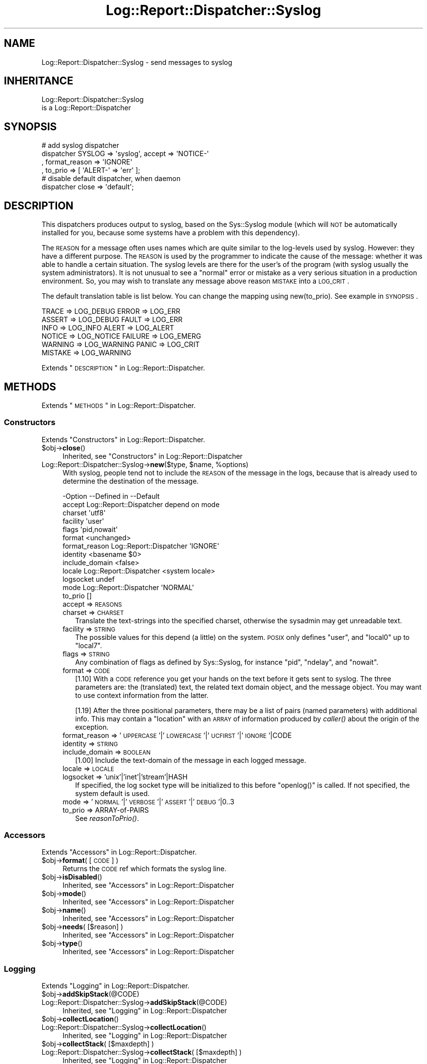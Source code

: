 .\" Automatically generated by Pod::Man 2.23 (Pod::Simple 3.14)
.\"
.\" Standard preamble:
.\" ========================================================================
.de Sp \" Vertical space (when we can't use .PP)
.if t .sp .5v
.if n .sp
..
.de Vb \" Begin verbatim text
.ft CW
.nf
.ne \\$1
..
.de Ve \" End verbatim text
.ft R
.fi
..
.\" Set up some character translations and predefined strings.  \*(-- will
.\" give an unbreakable dash, \*(PI will give pi, \*(L" will give a left
.\" double quote, and \*(R" will give a right double quote.  \*(C+ will
.\" give a nicer C++.  Capital omega is used to do unbreakable dashes and
.\" therefore won't be available.  \*(C` and \*(C' expand to `' in nroff,
.\" nothing in troff, for use with C<>.
.tr \(*W-
.ds C+ C\v'-.1v'\h'-1p'\s-2+\h'-1p'+\s0\v'.1v'\h'-1p'
.ie n \{\
.    ds -- \(*W-
.    ds PI pi
.    if (\n(.H=4u)&(1m=24u) .ds -- \(*W\h'-12u'\(*W\h'-12u'-\" diablo 10 pitch
.    if (\n(.H=4u)&(1m=20u) .ds -- \(*W\h'-12u'\(*W\h'-8u'-\"  diablo 12 pitch
.    ds L" ""
.    ds R" ""
.    ds C` ""
.    ds C' ""
'br\}
.el\{\
.    ds -- \|\(em\|
.    ds PI \(*p
.    ds L" ``
.    ds R" ''
'br\}
.\"
.\" Escape single quotes in literal strings from groff's Unicode transform.
.ie \n(.g .ds Aq \(aq
.el       .ds Aq '
.\"
.\" If the F register is turned on, we'll generate index entries on stderr for
.\" titles (.TH), headers (.SH), subsections (.SS), items (.Ip), and index
.\" entries marked with X<> in POD.  Of course, you'll have to process the
.\" output yourself in some meaningful fashion.
.ie \nF \{\
.    de IX
.    tm Index:\\$1\t\\n%\t"\\$2"
..
.    nr % 0
.    rr F
.\}
.el \{\
.    de IX
..
.\}
.\"
.\" Accent mark definitions (@(#)ms.acc 1.5 88/02/08 SMI; from UCB 4.2).
.\" Fear.  Run.  Save yourself.  No user-serviceable parts.
.    \" fudge factors for nroff and troff
.if n \{\
.    ds #H 0
.    ds #V .8m
.    ds #F .3m
.    ds #[ \f1
.    ds #] \fP
.\}
.if t \{\
.    ds #H ((1u-(\\\\n(.fu%2u))*.13m)
.    ds #V .6m
.    ds #F 0
.    ds #[ \&
.    ds #] \&
.\}
.    \" simple accents for nroff and troff
.if n \{\
.    ds ' \&
.    ds ` \&
.    ds ^ \&
.    ds , \&
.    ds ~ ~
.    ds /
.\}
.if t \{\
.    ds ' \\k:\h'-(\\n(.wu*8/10-\*(#H)'\'\h"|\\n:u"
.    ds ` \\k:\h'-(\\n(.wu*8/10-\*(#H)'\`\h'|\\n:u'
.    ds ^ \\k:\h'-(\\n(.wu*10/11-\*(#H)'^\h'|\\n:u'
.    ds , \\k:\h'-(\\n(.wu*8/10)',\h'|\\n:u'
.    ds ~ \\k:\h'-(\\n(.wu-\*(#H-.1m)'~\h'|\\n:u'
.    ds / \\k:\h'-(\\n(.wu*8/10-\*(#H)'\z\(sl\h'|\\n:u'
.\}
.    \" troff and (daisy-wheel) nroff accents
.ds : \\k:\h'-(\\n(.wu*8/10-\*(#H+.1m+\*(#F)'\v'-\*(#V'\z.\h'.2m+\*(#F'.\h'|\\n:u'\v'\*(#V'
.ds 8 \h'\*(#H'\(*b\h'-\*(#H'
.ds o \\k:\h'-(\\n(.wu+\w'\(de'u-\*(#H)/2u'\v'-.3n'\*(#[\z\(de\v'.3n'\h'|\\n:u'\*(#]
.ds d- \h'\*(#H'\(pd\h'-\w'~'u'\v'-.25m'\f2\(hy\fP\v'.25m'\h'-\*(#H'
.ds D- D\\k:\h'-\w'D'u'\v'-.11m'\z\(hy\v'.11m'\h'|\\n:u'
.ds th \*(#[\v'.3m'\s+1I\s-1\v'-.3m'\h'-(\w'I'u*2/3)'\s-1o\s+1\*(#]
.ds Th \*(#[\s+2I\s-2\h'-\w'I'u*3/5'\v'-.3m'o\v'.3m'\*(#]
.ds ae a\h'-(\w'a'u*4/10)'e
.ds Ae A\h'-(\w'A'u*4/10)'E
.    \" corrections for vroff
.if v .ds ~ \\k:\h'-(\\n(.wu*9/10-\*(#H)'\s-2\u~\d\s+2\h'|\\n:u'
.if v .ds ^ \\k:\h'-(\\n(.wu*10/11-\*(#H)'\v'-.4m'^\v'.4m'\h'|\\n:u'
.    \" for low resolution devices (crt and lpr)
.if \n(.H>23 .if \n(.V>19 \
\{\
.    ds : e
.    ds 8 ss
.    ds o a
.    ds d- d\h'-1'\(ga
.    ds D- D\h'-1'\(hy
.    ds th \o'bp'
.    ds Th \o'LP'
.    ds ae ae
.    ds Ae AE
.\}
.rm #[ #] #H #V #F C
.\" ========================================================================
.\"
.IX Title "Log::Report::Dispatcher::Syslog 3"
.TH Log::Report::Dispatcher::Syslog 3 "2017-02-09" "perl v5.12.3" "User Contributed Perl Documentation"
.\" For nroff, turn off justification.  Always turn off hyphenation; it makes
.\" way too many mistakes in technical documents.
.if n .ad l
.nh
.SH "NAME"
Log::Report::Dispatcher::Syslog \- send messages to syslog
.SH "INHERITANCE"
.IX Header "INHERITANCE"
.Vb 2
\& Log::Report::Dispatcher::Syslog
\&   is a Log::Report::Dispatcher
.Ve
.SH "SYNOPSIS"
.IX Header "SYNOPSIS"
.Vb 4
\& # add syslog dispatcher
\& dispatcher SYSLOG => \*(Aqsyslog\*(Aq, accept => \*(AqNOTICE\-\*(Aq
\&   , format_reason => \*(AqIGNORE\*(Aq
\&   , to_prio => [ \*(AqALERT\-\*(Aq => \*(Aqerr\*(Aq ];
\&
\& # disable default dispatcher, when daemon
\& dispatcher close => \*(Aqdefault\*(Aq;
.Ve
.SH "DESCRIPTION"
.IX Header "DESCRIPTION"
This dispatchers produces output to syslog, based on the Sys::Syslog
module (which will \s-1NOT\s0 be automatically installed for you, because some
systems have a problem with this dependency).
.PP
The \s-1REASON\s0 for a message often uses names which are quite similar to
the log-levels used by syslog.  However: they have a different purpose.
The \s-1REASON\s0 is used by the programmer to indicate the cause of the message:
whether it was able to handle a certain situation.  The syslog levels
are there for the user's of the program (with syslog usually the
system administrators).  It is not unusual to see a \*(L"normal\*(R" error
or mistake as a very serious situation in a production environment. So,
you may wish to translate any message above reason \s-1MISTAKE\s0 into a \s-1LOG_CRIT\s0.
.PP
The default translation table is list below.  You can change the mapping
using new(to_prio).  See example in \s-1SYNOPSIS\s0.
.PP
.Vb 6
\&  TRACE   => LOG_DEBUG    ERROR   => LOG_ERR
\&  ASSERT  => LOG_DEBUG    FAULT   => LOG_ERR
\&  INFO    => LOG_INFO     ALERT   => LOG_ALERT
\&  NOTICE  => LOG_NOTICE   FAILURE => LOG_EMERG
\&  WARNING => LOG_WARNING  PANIC   => LOG_CRIT
\&  MISTAKE => LOG_WARNING
.Ve
.PP
Extends \*(L"\s-1DESCRIPTION\s0\*(R" in Log::Report::Dispatcher.
.SH "METHODS"
.IX Header "METHODS"
Extends \*(L"\s-1METHODS\s0\*(R" in Log::Report::Dispatcher.
.SS "Constructors"
.IX Subsection "Constructors"
Extends \*(L"Constructors\*(R" in Log::Report::Dispatcher.
.ie n .IP "$obj\->\fBclose\fR()" 4
.el .IP "\f(CW$obj\fR\->\fBclose\fR()" 4
.IX Item "$obj->close()"
Inherited, see \*(L"Constructors\*(R" in Log::Report::Dispatcher
.ie n .IP "Log::Report::Dispatcher::Syslog\->\fBnew\fR($type, $name, %options)" 4
.el .IP "Log::Report::Dispatcher::Syslog\->\fBnew\fR($type, \f(CW$name\fR, \f(CW%options\fR)" 4
.IX Item "Log::Report::Dispatcher::Syslog->new($type, $name, %options)"
With syslog, people tend not to include the \s-1REASON\s0 of the message
in the logs, because that is already used to determine the destination
of the message.
.Sp
.Vb 10
\& \-Option        \-\-Defined in             \-\-Default
\&  accept          Log::Report::Dispatcher  depend on mode
\&  charset                                  \*(Aqutf8\*(Aq
\&  facility                                 \*(Aquser\*(Aq
\&  flags                                    \*(Aqpid,nowait\*(Aq
\&  format                                   <unchanged>
\&  format_reason   Log::Report::Dispatcher  \*(AqIGNORE\*(Aq
\&  identity                                 <basename $0>
\&  include_domain                           <false>
\&  locale          Log::Report::Dispatcher  <system locale>
\&  logsocket                                undef
\&  mode            Log::Report::Dispatcher  \*(AqNORMAL\*(Aq
\&  to_prio                                  []
.Ve
.RS 4
.IP "accept => \s-1REASONS\s0" 2
.IX Item "accept => REASONS"
.PD 0
.IP "charset => \s-1CHARSET\s0" 2
.IX Item "charset => CHARSET"
.PD
Translate the text-strings into the specified charset, otherwise the
sysadmin may get unreadable text.
.IP "facility => \s-1STRING\s0" 2
.IX Item "facility => STRING"
The possible values for this depend (a little) on the system.  \s-1POSIX\s0
only defines \f(CW\*(C`user\*(C'\fR, and \f(CW\*(C`local0\*(C'\fR up to \f(CW\*(C`local7\*(C'\fR.
.IP "flags => \s-1STRING\s0" 2
.IX Item "flags => STRING"
Any combination of flags as defined by Sys::Syslog, for instance
\&\f(CW\*(C`pid\*(C'\fR, \f(CW\*(C`ndelay\*(C'\fR, and \f(CW\*(C`nowait\*(C'\fR.
.IP "format => \s-1CODE\s0" 2
.IX Item "format => CODE"
[1.10] With a \s-1CODE\s0 reference you get your hands on the text before
it gets sent to syslog.  The three parameters are: the (translated) text,
the related text domain object, and the message object.  You may want to
use context information from the latter.
.Sp
[1.19] After the three positional parameters, there may be a list of
pairs (named parameters) with additional info.  This may contain a
\&\f(CW\*(C`location\*(C'\fR with an \s-1ARRAY\s0 of information produced by \fIcaller()\fR about the
origin of the exception.
.IP "format_reason => '\s-1UPPERCASE\s0'|'\s-1LOWERCASE\s0'|'\s-1UCFIRST\s0'|'\s-1IGNORE\s0'|CODE" 2
.IX Item "format_reason => 'UPPERCASE'|'LOWERCASE'|'UCFIRST'|'IGNORE'|CODE"
.PD 0
.IP "identity => \s-1STRING\s0" 2
.IX Item "identity => STRING"
.IP "include_domain => \s-1BOOLEAN\s0" 2
.IX Item "include_domain => BOOLEAN"
.PD
[1.00] Include the text-domain of the message in each logged message.
.IP "locale => \s-1LOCALE\s0" 2
.IX Item "locale => LOCALE"
.PD 0
.IP "logsocket => 'unix'|'inet'|'stream'|HASH" 2
.IX Item "logsocket => 'unix'|'inet'|'stream'|HASH"
.PD
If specified, the log socket type will be initialized to this before
\&\f(CW\*(C`openlog()\*(C'\fR is called.  If not specified, the system default is used.
.IP "mode => '\s-1NORMAL\s0'|'\s-1VERBOSE\s0'|'\s-1ASSERT\s0'|'\s-1DEBUG\s0'|0..3" 2
.IX Item "mode => 'NORMAL'|'VERBOSE'|'ASSERT'|'DEBUG'|0..3"
.PD 0
.IP "to_prio => ARRAY-of-PAIRS" 2
.IX Item "to_prio => ARRAY-of-PAIRS"
.PD
See \fIreasonToPrio()\fR.
.RE
.RS 4
.RE
.SS "Accessors"
.IX Subsection "Accessors"
Extends \*(L"Accessors\*(R" in Log::Report::Dispatcher.
.ie n .IP "$obj\->\fBformat\fR( [\s-1CODE\s0] )" 4
.el .IP "\f(CW$obj\fR\->\fBformat\fR( [\s-1CODE\s0] )" 4
.IX Item "$obj->format( [CODE] )"
Returns the \s-1CODE\s0 ref which formats the syslog line.
.ie n .IP "$obj\->\fBisDisabled\fR()" 4
.el .IP "\f(CW$obj\fR\->\fBisDisabled\fR()" 4
.IX Item "$obj->isDisabled()"
Inherited, see \*(L"Accessors\*(R" in Log::Report::Dispatcher
.ie n .IP "$obj\->\fBmode\fR()" 4
.el .IP "\f(CW$obj\fR\->\fBmode\fR()" 4
.IX Item "$obj->mode()"
Inherited, see \*(L"Accessors\*(R" in Log::Report::Dispatcher
.ie n .IP "$obj\->\fBname\fR()" 4
.el .IP "\f(CW$obj\fR\->\fBname\fR()" 4
.IX Item "$obj->name()"
Inherited, see \*(L"Accessors\*(R" in Log::Report::Dispatcher
.ie n .IP "$obj\->\fBneeds\fR( [$reason] )" 4
.el .IP "\f(CW$obj\fR\->\fBneeds\fR( [$reason] )" 4
.IX Item "$obj->needs( [$reason] )"
Inherited, see \*(L"Accessors\*(R" in Log::Report::Dispatcher
.ie n .IP "$obj\->\fBtype\fR()" 4
.el .IP "\f(CW$obj\fR\->\fBtype\fR()" 4
.IX Item "$obj->type()"
Inherited, see \*(L"Accessors\*(R" in Log::Report::Dispatcher
.SS "Logging"
.IX Subsection "Logging"
Extends \*(L"Logging\*(R" in Log::Report::Dispatcher.
.ie n .IP "$obj\->\fBaddSkipStack\fR(@CODE)" 4
.el .IP "\f(CW$obj\fR\->\fBaddSkipStack\fR(@CODE)" 4
.IX Item "$obj->addSkipStack(@CODE)"
.PD 0
.IP "Log::Report::Dispatcher::Syslog\->\fBaddSkipStack\fR(@CODE)" 4
.IX Item "Log::Report::Dispatcher::Syslog->addSkipStack(@CODE)"
.PD
Inherited, see \*(L"Logging\*(R" in Log::Report::Dispatcher
.ie n .IP "$obj\->\fBcollectLocation\fR()" 4
.el .IP "\f(CW$obj\fR\->\fBcollectLocation\fR()" 4
.IX Item "$obj->collectLocation()"
.PD 0
.IP "Log::Report::Dispatcher::Syslog\->\fBcollectLocation\fR()" 4
.IX Item "Log::Report::Dispatcher::Syslog->collectLocation()"
.PD
Inherited, see \*(L"Logging\*(R" in Log::Report::Dispatcher
.ie n .IP "$obj\->\fBcollectStack\fR( [$maxdepth] )" 4
.el .IP "\f(CW$obj\fR\->\fBcollectStack\fR( [$maxdepth] )" 4
.IX Item "$obj->collectStack( [$maxdepth] )"
.PD 0
.IP "Log::Report::Dispatcher::Syslog\->\fBcollectStack\fR( [$maxdepth] )" 4
.IX Item "Log::Report::Dispatcher::Syslog->collectStack( [$maxdepth] )"
.PD
Inherited, see \*(L"Logging\*(R" in Log::Report::Dispatcher
.ie n .IP "$obj\->\fBlog\fR(HASH\-$of\-%options, $reason, $message, $domain)" 4
.el .IP "\f(CW$obj\fR\->\fBlog\fR(HASH\-$of\-%options, \f(CW$reason\fR, \f(CW$message\fR, \f(CW$domain\fR)" 4
.IX Item "$obj->log(HASH-$of-%options, $reason, $message, $domain)"
Inherited, see \*(L"Logging\*(R" in Log::Report::Dispatcher
.ie n .IP "$obj\->\fBreasonToPrio\fR($reason)" 4
.el .IP "\f(CW$obj\fR\->\fBreasonToPrio\fR($reason)" 4
.IX Item "$obj->reasonToPrio($reason)"
Returns a level which is understood by \fIsyslog\fR\|(3), based on a translation
table.  This can be changed with new(to_prio).
.ie n .IP "$obj\->\fBskipStack\fR()" 4
.el .IP "\f(CW$obj\fR\->\fBskipStack\fR()" 4
.IX Item "$obj->skipStack()"
Inherited, see \*(L"Logging\*(R" in Log::Report::Dispatcher
.ie n .IP "$obj\->\fBstackTraceLine\fR(%options)" 4
.el .IP "\f(CW$obj\fR\->\fBstackTraceLine\fR(%options)" 4
.IX Item "$obj->stackTraceLine(%options)"
.PD 0
.IP "Log::Report::Dispatcher::Syslog\->\fBstackTraceLine\fR(%options)" 4
.IX Item "Log::Report::Dispatcher::Syslog->stackTraceLine(%options)"
.PD
Inherited, see \*(L"Logging\*(R" in Log::Report::Dispatcher
.ie n .IP "$obj\->\fBtranslate\fR(HASH\-$of\-%options, $reason, $message)" 4
.el .IP "\f(CW$obj\fR\->\fBtranslate\fR(HASH\-$of\-%options, \f(CW$reason\fR, \f(CW$message\fR)" 4
.IX Item "$obj->translate(HASH-$of-%options, $reason, $message)"
Inherited, see \*(L"Logging\*(R" in Log::Report::Dispatcher
.SH "DETAILS"
.IX Header "DETAILS"
Extends \*(L"\s-1DETAILS\s0\*(R" in Log::Report::Dispatcher.
.SH "SEE ALSO"
.IX Header "SEE ALSO"
This module is part of Log-Report distribution version 1.19,
built on February 09, 2017. Website: \fIhttp://perl.overmeer.net/log\-report/\fR
.SH "LICENSE"
.IX Header "LICENSE"
Copyrights 2007\-2017 by [Mark Overmeer]. For other contributors see ChangeLog.
.PP
This program is free software; you can redistribute it and/or modify it
under the same terms as Perl itself.
See \fIhttp://www.perl.com/perl/misc/Artistic.html\fR
